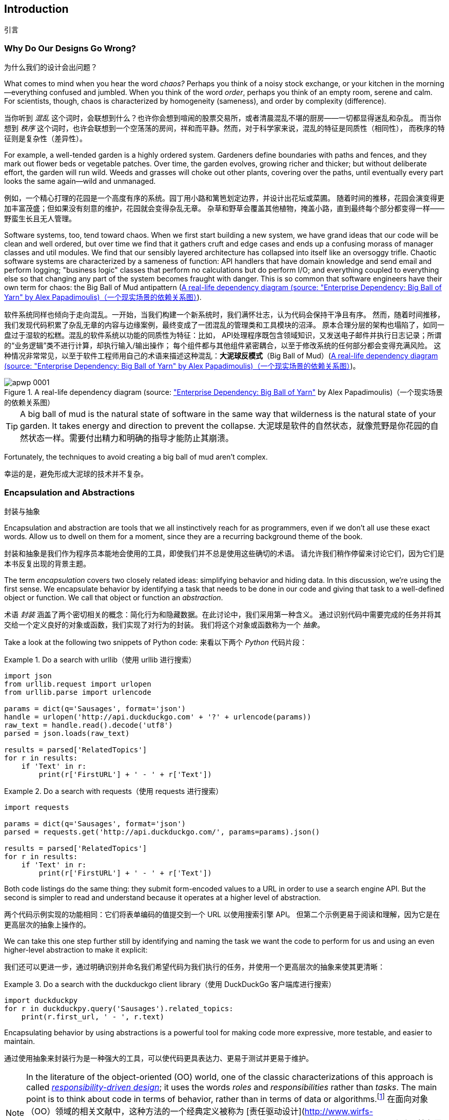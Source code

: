 [[introduction]]
[preface]
== Introduction
引言

// TODO (CC): remove "preface" marker from this chapter and check if they renumber correctly
// with this as zero. figures in this chapter should be "Figure 0-1 etc"

=== Why Do Our Designs Go Wrong?
为什么我们的设计会出问题？

What comes to mind when you hear the word _chaos?_ Perhaps you think of a noisy
stock exchange, or your kitchen in the morning--everything confused and
jumbled. When you think of the word _order_, perhaps you think of an empty room,
serene and calm. For scientists, though, chaos is characterized by homogeneity
(sameness), and order by complexity (difference).

当你听到 _混乱_ 这个词时，会联想到什么？也许你会想到喧闹的股票交易所，或者清晨混乱不堪的厨房——一切都显得迷乱和杂乱。
而当你想到 _秩序_ 这个词时，也许会联想到一个空荡荡的房间，祥和而平静。然而，对于科学家来说，混乱的特征是同质性（相同性），
而秩序的特征则是复杂性（差异性）。

////
IDEA [SG] Found previous paragraph a bit confusing.  It seems to suggest that a
scientist would say that a noisy stock exchange is ordered. I feel like you
want to talk about Entropy but do not want to go down that rabbit hole.
////

For example, a well-tended garden is a highly ordered system. Gardeners define
boundaries with paths and fences, and they mark out flower beds or vegetable
patches. Over time, the garden evolves, growing richer and thicker; but without
deliberate effort, the garden will run wild. Weeds and grasses will choke out
other plants, covering over the paths, until eventually every part looks the
same again--wild and unmanaged.

例如，一个精心打理的花园是一个高度有序的系统。园丁用小路和篱笆划定边界，并设计出花坛或菜圃。
随着时间的推移，花园会演变得更加丰富茂盛；但如果没有刻意的维护，花园就会变得杂乱无章。
杂草和野草会覆盖其他植物，掩盖小路，直到最终每个部分都变得一样——野蛮生长且无人管理。

Software systems, too, tend toward chaos. When we first start building a new
system, we have grand ideas that our code will be clean and well ordered, but
over time we find that it gathers cruft and edge cases and ends up a confusing
morass of manager classes and util modules. We find that our sensibly layered
architecture has collapsed into itself like an oversoggy trifle. Chaotic
software systems are characterized by a sameness of function: API handlers that
have domain knowledge and send email and perform logging; "business logic"
classes that perform no calculations but do perform I/O; and everything coupled
to everything else so that changing any part of the system becomes fraught with
danger. This is so common that software engineers have their own term for
chaos: the Big Ball of Mud antipattern (<<bbom_image>>).

软件系统同样也倾向于走向混乱。一开始，当我们构建一个新系统时，我们满怀壮志，认为代码会保持干净且有序。
然而，随着时间推移，我们发现代码积累了杂乱无章的内容与边缘案例，最终变成了一团混乱的管理类和工具模块的沼泽。
原本合理分层的架构也塌陷了，如同一盘过于湿软的松糕。混乱的软件系统以功能的同质性为特征：比如，
API处理程序既包含领域知识，又发送电子邮件并执行日志记录；所谓的“业务逻辑”类不进行计算，却执行输入/输出操作；
每个组件都与其他组件紧密耦合，以至于修改系统的任何部分都会变得充满风险。
这种情况非常常见，以至于软件工程师用自己的术语来描述这种混乱：*大泥球反模式*（Big Ball of Mud）(<<bbom_image>>)。

[[bbom_image]]
.A real-life dependency diagram (source: https://oreil.ly/dbGTW["Enterprise Dependency: Big Ball of Yarn"] by Alex Papadimoulis)（一个现实场景的依赖关系图）
image::images/apwp_0001.png[]

TIP: A big ball of mud is the natural state of software in the same way that wilderness
    is the natural state of your garden. It takes energy and direction to
    prevent the collapse.
大泥球是软件的自然状态，就像荒野是你花园的自然状态一样。需要付出精力和明确的指导才能防止其崩溃。

Fortunately, the techniques to avoid creating a big ball of mud aren't complex.

幸运的是，避免形成大泥球的技术并不复杂。

// IDEA:  talk about how architecture enables TDD and DDD (ie callback to book
// subtitle)

=== Encapsulation and Abstractions
封装与抽象

Encapsulation and abstraction are tools that we all instinctively reach for
as programmers, even if we don't all use these exact words.  Allow us to dwell
on them for a moment, since they are a recurring background theme of the book.

封装和抽象是我们作为程序员本能地会使用的工具，即使我们并不总是使用这些确切的术语。
请允许我们稍作停留来讨论它们，因为它们是本书反复出现的背景主题。

The term _encapsulation_ covers two closely related ideas: simplifying
behavior and hiding data. In this discussion, we're using the first sense. We
encapsulate behavior by identifying a task that needs to be done in our code
and giving that task to a well-defined object or function. We call that object or function an
_abstraction_.

术语 _封装_ 涵盖了两个密切相关的概念：简化行为和隐藏数据。在此讨论中，我们采用第一种含义。
通过识别代码中需要完成的任务并将其交给一个定义良好的对象或函数，我们实现了对行为的封装。
我们将这个对象或函数称为一个 _抽象_。

//DS: not sure I agree with this definition.  more about establishing boundaries?

Take a look at the following two snippets of Python code:
来看以下两个 _Python_ 代码片段：


[[urllib_example]]
.Do a search with urllib（使用 urllib 进行搜索）
====
[source,python]
----
import json
from urllib.request import urlopen
from urllib.parse import urlencode

params = dict(q='Sausages', format='json')
handle = urlopen('http://api.duckduckgo.com' + '?' + urlencode(params))
raw_text = handle.read().decode('utf8')
parsed = json.loads(raw_text)

results = parsed['RelatedTopics']
for r in results:
    if 'Text' in r:
        print(r['FirstURL'] + ' - ' + r['Text'])
----
====

[[requests_example]]
.Do a search with requests（使用 requests 进行搜索）
====
[source,python]
----
import requests

params = dict(q='Sausages', format='json')
parsed = requests.get('http://api.duckduckgo.com/', params=params).json()

results = parsed['RelatedTopics']
for r in results:
    if 'Text' in r:
        print(r['FirstURL'] + ' - ' + r['Text'])
----
====

Both code listings do the same thing: they submit form-encoded values
to a URL in order to use a search engine API. But the second is simpler to read
and understand because it operates at a higher level of abstraction.

两个代码示例实现的功能相同：它们将表单编码的值提交到一个 URL 以使用搜索引擎 API。
但第二个示例更易于阅读和理解，因为它是在更高层次的抽象上操作的。

We can take this one step further still by identifying and naming the task we
want the code to perform for us and using an even higher-level abstraction to make
it explicit:

我们还可以更进一步，通过明确识别并命名我们希望代码为我们执行的任务，并使用一个更高层次的抽象来使其更清晰：

[[ddg_example]]
.Do a search with the duckduckgo client library（使用 DuckDuckGo 客户端库进行搜索）
====
[source,python]
----
import duckduckpy
for r in duckduckpy.query('Sausages').related_topics:
    print(r.first_url, ' - ', r.text)
----
====

Encapsulating behavior by using abstractions is a powerful tool for making
code more expressive, more testable, and easier to maintain.

通过使用抽象来封装行为是一种强大的工具，可以使代码更具表达力、更易于测试并更易于维护。

NOTE: In the literature of the object-oriented (OO) world, one of the classic
    characterizations of this approach is called
    http://www.wirfs-brock.com/Design.html[_responsibility-driven design_];
    it uses the words _roles_ and _responsibilities_ rather than _tasks_.
    The main point is to think about code in terms of behavior, rather than
    in terms of data or algorithms.footnote:[If you've come across
    class-responsibility-collaborator (CRC) cards, they're
    driving at the same thing: thinking about _responsibilities_ helps you decide how to split things up.]
在面向对象（OO）领域的相关文献中，这种方法的一个经典定义被称为 [责任驱动设计](http://www.wirfs-brock.com/Design.html)（_responsibility-driven design_）；
它使用 _角色_ 和 _责任_ 这些术语，而不是 _任务_。核心思想是以行为的角度思考代码，而不是以数据或算法为中心。
脚注：[如果你接触过类-责任-协作（CRC）卡片，它们的目标是一样的：通过思考 _责任_，帮助你决定如何划分代码。]

.Abstractions and ABCs
抽象与抽象基类（ABCs）
*******************************************************************************
In a traditional OO language like Java or C#, you might use an abstract base
class (ABC) or an interface to define an abstraction. In Python you can (and we
sometimes do) use ABCs, but you can also happily rely on duck typing.

在像 Java 或 C# 这样的传统面向对象语言中，你可能会使用抽象基类（ABC）或接口来定义一个抽象。
在 _Python_ 中，你可以（我们有时也确实会）使用抽象基类，但也完全可以愉快地依赖于鸭子类型。

The abstraction can just mean "the public API of the thing you're using"—a
function name plus some arguments, for example.

抽象可以仅仅表示“你正在使用的事物的公共 API”——例如，一个函数名加上一些参数。
*******************************************************************************

Most of the patterns in this book involve choosing an abstraction, so you'll
see plenty of examples in each chapter. In addition,
<<chapter_03_abstractions>> specifically discusses some general heuristics
for choosing abstractions.

本书中的大多数模式都涉及选择抽象，因此你将在每一章中看到大量的示例。
此外，<<chapter_03_abstractions>> 专门讨论了一些关于选择抽象的一般性启发法。

=== Layering
分层

Encapsulation and abstraction help us by hiding details and protecting the
consistency of our data, but we also need to pay attention to the interactions
between our objects and functions. When one function, module, or object uses
another, we say that the one _depends on_ the other. These dependencies form a
kind of network or graph.

封装和抽象通过隐藏细节和保护数据的一致性来帮助我们，但我们还需要关注对象和函数之间的交互。
当一个函数、模块或对象使用另一个时，我们称前者 _依赖于_ 后者。这些依赖关系构成了一种网络或图。

In a big ball of mud, the dependencies are out of control (as you saw in
<<bbom_image>>). Changing one node of the graph becomes difficult because it
has the potential to affect many other parts of the system. Layered
architectures are one way of tackling this problem. In a layered architecture,
we divide our code into discrete categories or roles, and we introduce rules
about which categories of code can call each other.

在一个大泥球系统中，依赖关系是失控的（如你在 <<bbom_image>> 中所见）。修改图中的一个节点变得困难，
因为它可能会影响系统的许多其他部分。分层架构是应对这一问题的一种方法。在分层架构中，
我们将代码划分为不同的类别或角色，并引入关于哪些类别的代码可以相互调用的规则。

One of the most common examples is the _three-layered architecture_ shown in
<<layered_architecture1>>.

[role="width-75"]
[[layered_architecture1]]
.Layered architecture（分层架构）
image::images/apwp_0002.png[]
[role="image-source"]
----
[ditaa, apwp_0002]
+----------------------------------------------------+
|                Presentation Layer                  |
+----------------------------------------------------+
                          |
                          V
+----------------------------------------------------+
|                 Business Logic                     |
+----------------------------------------------------+
                          |
                          V
+----------------------------------------------------+
|                  Database Layer                    |
+----------------------------------------------------+
----


Layered architecture is perhaps the most common pattern for building business
software. In this model we have user-interface components, which could be a web
page, an API, or a command line; these user-interface components communicate
with a business logic layer that contains our business rules and our workflows;
and finally, we have a database layer that's responsible for storing and retrieving
data.

分层架构可能是构建业务软件中最常见的模式。在这种模型中，我们有用户界面组件，可以是网页、API 或命令行；
这些用户界面组件与包含业务规则和工作流程的业务逻辑层通信；最后，我们有一个数据库层，负责数据的存储和检索。

For the rest of this book, we're going to be systematically turning this
model inside out by obeying one simple principle.

在本书的其余部分，我们将通过遵守一个简单的原则，系统性地将这种模型翻转过来。

[[dip]]
=== The Dependency Inversion Principle
依赖倒置原则

You might be familiar with the _dependency inversion principle_ (DIP) already, because
it's the _D_ in SOLID.footnote:[SOLID is an acronym for Robert C. Martin's five principles of object-oriented
design: single responsibility, open for extension but
closed for modification, Liskov substitution, interface segregation, and
dependency inversion. See https://oreil.ly/UFM7U["S.O.L.I.D: The First 5 Principles of Object-Oriented Design"] by Samuel Oloruntoba.]

你可能已经熟悉 _依赖倒置原则_（DIP），因为它是 SOLID 原则中的 _D_。脚注：[SOLID 是 Robert C. Martin 提出的五大面向对象设计原则的首字母缩写：
单一责任原则（Single responsibility）、开放封闭原则（Open for extension but closed for modification）、
里氏替换原则（Liskov substitution）、接口隔离原则（Interface segregation）
以及依赖倒置原则（Dependency inversion）。
参见 Samuel Oloruntoba 的文章 [“S.O.L.I.D: The First 5 Principles of Object-Oriented Design”](https://oreil.ly/UFM7U)。]

Unfortunately, we can't illustrate the DIP by using three tiny code listings as
we did for encapsulation. However, the whole of <<part1>> is essentially a worked
example of implementing the DIP throughout an application, so you'll get
your fill of concrete examples.

遗憾的是，我们无法像讲解封装那样通过三个小代码示例来说明依赖倒置原则（DIP）。然而，
<<part1>> 的全部内容本质上就是一个在整个应用程序中实现 DIP 的完整示例，因此你会看到大量具体的示例。

In the meantime, we can talk about DIP's formal definition:
与此同时，我们可以讨论一下依赖倒置原则（DIP）的正式定义：

// [SG] reference?

1.  High-level modules should not depend on low-level modules. Both should
    depend on abstractions.
高层模块不应该依赖于低层模块。两者都应该依赖于抽象。

2.  Abstractions should not depend on details. Instead, details should depend on
    abstractions.
抽象不应该依赖于细节。相反，细节应该依赖于抽象。

But what does this mean? Let's take it bit by bit.

但这是什么意思呢？让我们一点一点地解析。

_High-level modules_ are the code that your organization really cares about.
Perhaps you work for a pharmaceutical company, and your high-level modules deal
with patients and trials. Perhaps you work for a bank, and your high-level
modules manage trades and exchanges. The high-level modules of a software
system are the functions, classes, and packages that deal with our real-world
concepts.

_高层模块_ 是你的组织真正关心的代码。也许你为一家制药公司工作，高层模块处理患者和试验。
也许你为一家银行工作，高层模块负责管理交易和兑换。软件系统的高层模块是那些处理现实世界概念的函数、类和包。

By contrast, _low-level modules_ are the code that your organization doesn't
care about. It's unlikely that your HR department gets excited about filesystems or network sockets. It's not often that you discuss SMTP, HTTP,
or AMQP with your finance team. For our nontechnical stakeholders, these
low-level concepts aren't interesting or relevant. All they care about is
whether the high-level concepts work correctly. If payroll runs on time, your
business is unlikely to care whether that's a cron job or a transient function
running on Kubernetes.

相比之下，_低层模块_ 是你的组织并不关心的代码。你的 HR 部门不太可能对文件系统或网络套接字感到兴奋。
你也不太会与财务团队讨论 SMTP、HTTP 或 AMQP 等技术细节。对于非技术型利益相关者来说，
这些低层次的概念既不有趣也无关紧要。他们关心的只是高层次的概念是否能够正常运行。
如果工资按时发放，你的企业大概率不会在意这背后是使用 cron 任务还是运行在 Kubernetes 上的某个临时函数。

_Depends on_ doesn't mean _imports_ or _calls_, necessarily, but rather a more
general idea that one module _knows about_ or _needs_ another module.

_依赖于_ 并不一定意味着 _导入_ 或 _调用_，而是更为广泛的概念，指一个模块 _了解_ 或 _需要_ 另一个模块。

And we've mentioned _abstractions_ already: they're simplified interfaces that
encapsulate behavior, in the way that our duckduckgo module encapsulated a
search engine's API.

我们已经提到过 _抽象_：它们是封装行为的简化接口，就像我们的 duckduckgo 模块封装了一个搜索引擎的 API 一样。

[quote,David Wheeler]
____
All problems in computer science can be solved by adding another level of
indirection.

计算机科学中的所有问题都可以通过增加一个间接层来解决。
____

So the first part of the DIP says that our business code shouldn't depend on
technical details; instead, both should use abstractions.

因此，依赖倒置原则（DIP）的第一部分表明，我们的业务代码不应该依赖于技术细节；相反，两者都应该使用抽象。

Why? Broadly, because we want to be able to change them independently of each
other. High-level modules should be easy to change in response to business
needs. Low-level modules (details) are often, in practice, harder to
change: think about refactoring to change a function name versus defining, testing,
and deploying a database migration to change a column name. We don't
want business logic changes to slow down because they are closely coupled
to low-level infrastructure details. But, similarly, it is important to _be
able_ to change your infrastructure details when you need to (think about
sharding a database, for example), without needing to make changes to your
business layer. Adding an abstraction between them (the famous extra
layer of indirection) allows the two to change (more) independently of each
other.

为什么呢？总的来说，是因为我们希望能够让它们彼此独立地进行更改。高层模块应该能够轻松地根据业务需求进行修改。
而低层模块（细节）在实践中通常更难更改：例如，重构一个函数名相对简单，而定义、测试并部署一个用于修改数据库列名的迁移却要复杂得多。
我们不希望因为业务逻辑与底层基础设施的细节紧密耦合而导致业务逻辑的变更变得缓慢。
但同样重要的是，当需要时，我们必须能够更改你的基础设施细节（例如，分片数据库），而无需对业务层进行修改。
在它们之间添加一个抽象层（著名的额外间接层）可以让两者（更）独立地进行变更。

The second part is even more mysterious. "Abstractions should not depend on
details" seems clear enough, but "Details should depend on abstractions" is
hard to imagine. How can we have an abstraction that doesn't depend on the
details it's abstracting? By the time we get to <<chapter_04_service_layer>>,
we'll have a concrete example that should make this all a bit clearer.


第二部分就更加神秘了。“抽象不应该依赖于细节”似乎很容易理解，但“细节应该依赖于抽象”却难以想象。
我们如何能有一个抽象而不依赖于它所抽象的那些细节呢？等我们到了 <<chapter_04_service_layer>> 时，
将会有一个具体的例子，可以让这一切变得更清晰一些。

=== A Place for All Our Business Logic: The Domain Model
为我们的业务逻辑提供一个归宿：领域模型

But before we can turn our three-layered architecture inside out, we need to
talk more about that middle layer: the high-level modules or business
logic. One of the most common reasons that our designs go wrong is that
business logic becomes spread throughout the layers of our application,
making it hard to identify, understand, and change.

但是，在我们将三层架构翻转之前，我们需要深入讨论中间层：高级模块或业务逻辑。我们的设计出错的一个最常见原因是，
业务逻辑分散在应用程序的各个层中，这使得辨识、理解和更改变得困难。

<<chapter_01_domain_model>> shows how to build a business
layer with a _Domain Model_ pattern. The rest of the patterns in <<part1>> show
how we can keep the domain model easy to change and free of low-level concerns
by choosing the right abstractions and continuously applying the DIP.

<<chapter_01_domain_model>> 展示了如何使用 _Domain Model_ 模式构建业务层。
<<part1>> 中的其余模式则展示了如何通过选择合适的抽象并持续应用DIP（依赖倒置原则），使领域模型易于更改并避免低层次的关注点。
